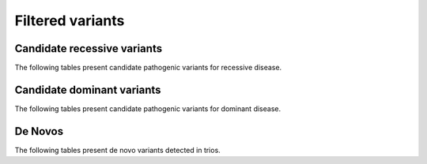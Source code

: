 =================
Filtered variants
=================

Candidate recessive variants
============================

The following tables present candidate pathogenic variants for
recessive disease.

.. report:: Filtered.recessives
   :render: xls-table
   :groupby: track
   :force:

Candidate dominant variants
===========================

The following tables present candidate pathogenic variants for
dominant disease.

.. report:: Filtered.dominants
   :render: xls-table
   :groupby: track
   :force:

De Novos
========

The following tables present de novo variants detected in trios.

.. report:: Filtered.deNovos
   :render: xls-table
   :groupby: track
